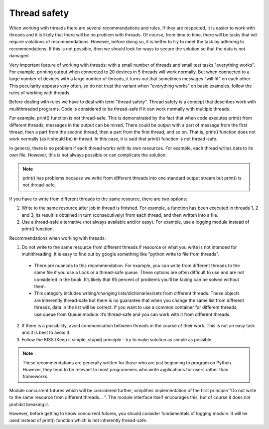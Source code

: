 Thread safety
----------------------

When working with threads there are several recommendations and rules. If they are respected, it is easier to work with threads and it is likely that there will be no problem with threads. Of course, from time to time, there will be tasks that will require violations of recommendations. However, before doing so, it is better to try to meet the task by adhering to recommendations. If this is not possible, then we should look for ways to secure the solution so that the data is not damaged.

Very important feature of working with threads: with a small number of threads and small test tasks "everything works". For example, printing output when connected to 20 devices in 5 threads will work normally. But when connected to a large number of devices with a large number of threads, it turns out that sometimes messages "will fit" on each other. This peculiarity appears very often, so do not trust the variant when "everything works" on basic examples, follow the rules of working with threads.

Before dealing with rules we have to deal with term "thread safety". Thread safety is a concept that describes work with multithreaded programs. Code is considered to be thread-safe if it can work normally with multiple threads.

For example, print() function is not thread-safe. This is demonstrated by the fact that when code executes print() from different threads, messages in the output can be mixed. There could be output with a part of message from the first thread, then a part from the second thread, then a part from the first thread, and so on. That is, print() function does not work normally (as it should be) in thread. In this case, it is said that print() function is not  thread-safe.

In general, there is no problem if each thread works with its own resources. For example, each thread writes data to its own file. However, this is not always possible or can complicate the solution.

.. note::

    print() has problems because we write from different threads into one standard output stream  but print() is not thread-safe.

If you have to write from different threads to the same resource, there are two options:

1. Write to the same resource after job in thread is finished. For example, a function has been executed in threads 1, 2 and 3, its result is obtained in turn (consecutively) from each thread, and then written into a file. 
2. Use a thread-safe alternative (not always available and/or easy). For example, use a logging module instead of print() function.

Recommendations when working with threads:

1. Do not write to the same resource from different threads if resource or what you write is not intended for multithreading. It is easy to find out by google something like "python write to file from threads".

  * There are nuances to this recommendation. For example, you can write from different threads to the same file if you use a Lock or a thread-safe queue. These options are often difficult to use and are not considered in the book. It’s likely that 95 percent of problems you’ll be facing can be solved without them.
  * This category includes writing/changing lists/dictionaries/sets from different threads. These objects are inherently thread-safe but there is no guarantee that when you change the same list from different threads, data in the list will be correct. If you want to use a common container for different threads, use queue from Queue module. It’s thread-safe and you can work with it from different threads.

2. If there is a possibility, avoid communication between threads in the course of their work. This is not an easy task and it is best to avoid it.
3. Follow the KISS (Keep it simple, stupid) principle - try to make solution as simple as possible.

.. note::

    These recommendations are generally written for those who are just beginning to program on Python. However, they tend to be relevant to most programmers who write applications for users rather than frameworks.
    

Module concurrent.futures which will be considered further, simplifies implementation of the first principle "Do not write to the same resource from different threads... ". The module interface itself encourages this, but of course it does not prohibit breaking it.

However, before getting to know concurrent.futures, you should consider fundamentals of logging module. It will be used instead of print() function which is not inherently thread-safe.
